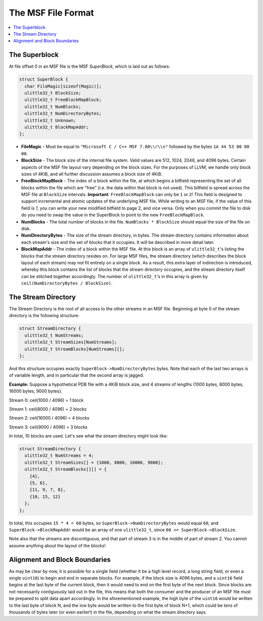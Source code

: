 =====================================
The MSF File Format
=====================================

.. contents::
   :local:

.. _msf_superblock:

The Superblock
==============
At file offset 0 in an MSF file is the MSF *SuperBlock*, which is laid out as
follows:

.. code-block:: c++

  struct SuperBlock {
    char FileMagic[sizeof(Magic)];
    ulittle32_t BlockSize;
    ulittle32_t FreeBlockMapBlock;
    ulittle32_t NumBlocks;
    ulittle32_t NumDirectoryBytes;
    ulittle32_t Unknown;
    ulittle32_t BlockMapAddr;
  };

- **FileMagic** - Must be equal to ``"Microsoft C / C++ MSF 7.00\\r\\n"``
  followed by the bytes ``1A 44 53 00 00 00``.
- **BlockSize** - The block size of the internal file system.  Valid values are
  512, 1024, 2048, and 4096 bytes.  Certain aspects of the MSF file layout vary
  depending on the block sizes.  For the purposes of LLVM, we handle only block
  sizes of 4KiB, and all further discussion assumes a block size of 4KiB.
- **FreeBlockMapBlock** - The index of a block within the file, at which begins
  a bitfield representing the set of all blocks within the file which are "free"
  (i.e. the data within that block is not used).  This bitfield is spread across
  the MSF file at ``BlockSize`` intervals.
  **Important**: ``FreeBlockMapBlock`` can only be ``1`` or ``2``!  This field
  is designed to support incremental and atomic updates of the underlying MSF
  file.  While writing to an MSF file, if the value of this field is `1`, you
  can write your new modified bitfield to page 2, and vice versa.  Only when
  you commit the file to disk do you need to swap the value in the SuperBlock
  to point to the new ``FreeBlockMapBlock``.
- **NumBlocks** - The total number of blocks in the file.  ``NumBlocks * BlockSize``
  should equal the size of the file on disk.
- **NumDirectoryBytes** - The size of the stream directory, in bytes.  The stream
  directory contains information about each stream's size and the set of blocks
  that it occupies.  It will be described in more detail later.
- **BlockMapAddr** - The index of a block within the MSF file.  At this block is
  an array of ``ulittle32_t``'s listing the blocks that the stream directory
  resides on.  For large MSF files, the stream directory (which describes the
  block layout of each stream) may not fit entirely on a single block.  As a
  result, this extra layer of indirection is introduced, whereby this block
  contains the list of blocks that the stream directory occupies, and the stream
  directory itself can be stitched together accordingly.  The number of
  ``ulittle32_t``'s in this array is given by ``ceil(NumDirectoryBytes / BlockSize)``.
  
The Stream Directory
====================
The Stream Directory is the root of all access to the other streams in an MSF
file.  Beginning at byte 0 of the stream directory is the following structure:

.. code-block:: c++

  struct StreamDirectory {
    ulittle32_t NumStreams;
    ulittle32_t StreamSizes[NumStreams];
    ulittle32_t StreamBlocks[NumStreams][];
  };
  
And this structure occupies exactly ``SuperBlock->NumDirectoryBytes`` bytes.
Note that each of the last two arrays is of variable length, and in particular
that the second array is jagged.  

**Example:** Suppose a hypothetical PDB file with a 4KiB block size, and 4
streams of lengths {1000 bytes, 8000 bytes, 16000 bytes, 9000 bytes}.

Stream 0: ceil(1000 / 4096) = 1 block

Stream 1: ceil(8000 / 4096) = 2 blocks

Stream 2: ceil(16000 / 4096) = 4 blocks

Stream 3: ceil(9000 / 4096) = 3 blocks

In total, 10 blocks are used.  Let's see what the stream directory might look
like:

.. code-block:: c++

  struct StreamDirectory {
    ulittle32_t NumStreams = 4;
    ulittle32_t StreamSizes[] = {1000, 8000, 16000, 9000};
    ulittle32_t StreamBlocks[][] = {
      {4},
      {5, 6},
      {11, 9, 7, 8},
      {10, 15, 12}
    };
  };
  
In total, this occupies ``15 * 4 = 60`` bytes, so ``SuperBlock->NumDirectoryBytes``
would equal ``60``, and ``SuperBlock->BlockMapAddr`` would be an array of one
``ulittle32_t``, since ``60 <= SuperBlock->BlockSize``.

Note also that the streams are discontiguous, and that part of stream 3 is in the
middle of part of stream 2.  You cannot assume anything about the layout of the
blocks!

Alignment and Block Boundaries
==============================
As may be clear by now, it is possible for a single field (whether it be a high
level record, a long string field, or even a single ``uint16``) to begin and
end in separate blocks.  For example, if the block size is 4096 bytes, and a
``uint16`` field begins at the last byte of the current block, then it would
need to end on the first byte of the next block.  Since blocks are not
necessarily contiguously laid out in the file, this means that both the consumer
and the producer of an MSF file must be prepared to split data apart
accordingly.  In the aforementioned example, the high byte of the ``uint16``
would be written to the last byte of block N, and the low byte would be written
to the first byte of block N+1, which could be tens of thousands of bytes later
(or even earlier!) in the file, depending on what the stream directory says.
